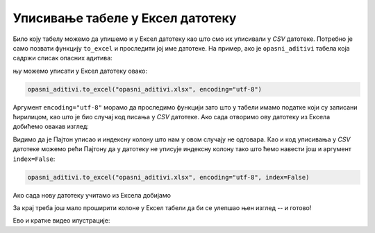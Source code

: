 Уписивање табеле у Ексел датотеку
======================================


Било коју табелу можемо да упишемо и у Ексел датотеку као што смо их уписивали у *CSV* датотеке. Потребно је само позвати функцију ``to_excel`` и проследити јој име датотеке. На пример, ако је ``opasni_aditivi`` табела која садржи списак опасних адитива:

.. ipython::

   In [1]: opasni_aditivi = aditivi[(aditivi.Напомена == "може изазвати рак") | (aditivi.Штетност == "ИЗУЗЕТНО ОПАСАН")]

њу можемо уписати у Ексел датотеку овако:

.. code-block:: python

   opasni_aditivi.to_excel("opasni_aditivi.xlsx", encoding="utf-8")

Аргумент ``encoding="utf-8"`` морамо да проследимо функцији зато што у табели имамо податке који су записани ћирилицом, као што је био случај код писања у *CSV* датотеке. Ако сада отворимо ову датотеку из Ексела добићемо овакав изглед:


.. image:: ../../_images/opasni_aditivi.jpg
   :width: 600px
   :align: center


Видимо да је Пајтон уписао и индексну колону што нам у овом случају не одговара. Као и код уписивања у *CSV* датотеке можемо рећи Пајтону да у датотеку не уписује индексну колону тако што ћемо навести још и аргумент ``index=False``:

.. code-block:: python

   opasni_aditivi.to_excel("opasni_aditivi.xlsx", encoding="utf-8", index=False)

Ако сада нову датотеку учитамо из Ексела добијамо


.. image:: ../../_images/opasni_aditivi2.jpg
   :width: 600px
   :align: center

За крај треба још мало проширити колоне у Ексел табели да би се улепшао њен изглед -- и готово!

Ево и кратке видео илустрације:

.. ytpopup:: eZgXkfdsvkI
   :width: 735
   :height: 415
   :align: center

